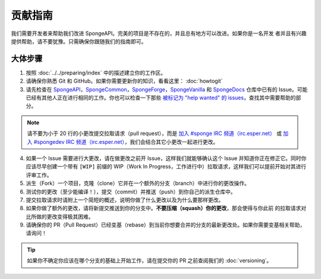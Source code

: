 =======================
贡献指南
=======================

我们需要开发者来帮助我们改进 SpongeAPI。完美的项目是不存在的，并且总有地方可以改进。如果你是一名开发
者并且有兴趣提供帮助，请不要犹豫。只需确保你跟随我们的指南即可。

大体步骤
=============

1. 按照 :doc:`../../preparing/index` 中的描述建立你的工作区。

#. 请确保你熟悉 Git 和 GitHub。如果你需要更新你的知识，看看这里： :doc:`howtogit`

#. 请先检查在 `SpongeAPI <https://github.com/SpongePowered/SpongeAPI/issues>`_，`SpongeCommon
   <https://github.com/SpongePowered/SpongeCommon>`_，`SpongeForge
   <https://github.com/SpongePowered/SpongeForge>`_，`SpongeVanilla
   <https://github.com/SpongePowered/SpongeVanilla>`_ 和 `SpongeDocs
   <https://github.com/SpongePowered/SpongeDocs>`_ 仓库中已有的
   Issue。可能已经有其他人正在进行相同的工作。你也可以检查一下那些 `被标记为 "help wanted" 的 issues
   <https://github.com/SpongePowered/SpongeAPI/labels/help%20wanted>`_，查找其中需要帮助的部分。

.. note::
    请不要为小于 20 行的小更改提交拉取请求（pull request），而是 `加入 #sponge IRC 频道（irc.esper.net）
    <https://webchat.esper.net/?channels=sponge>`_ 或 `加入 #spongedev IRC 频道（irc.esper.net）
    <https://webchat.esper.net/?channels=spongedev>`_，我们会结合其它小更改一起进行更改。

4. 如果一个 Issue 需要进行大更改，请在做更改之前开 Issue，这样我们就能够确认这个 Issue
   并知道你正在修正它。同时你应该尽早创建一个带有 ``[WIP]`` 前缀的
   WIP（Work In Progress，工作进行中）拉取请求，这样我们可以提前开始对其进行评审工作。

#. 派生（Fork）一个项目，克隆（clone）它并在一个额外的分支（branch）中进行你的更改操作。

#. 测试你的更改（至少能编译！），提交（commit）并推送（push）到你自己的派生仓库中。

#. 提交拉取请求时请附上一个简短的概述，说明你做了什么更改以及为什么要那样更改。

#. 如果你做了额外的更改，请将新提交推送到你的分支中。**不要压缩（squash）你的更改**，那会使得与你此前
   的拉取请求对比所做的更改变得极其困难。

#. 请确保你的 PR（Pull Request）已经变基（rebase）到当前你想要合并的分支的最新更改处。如果你需要变基相关帮助，请询问！

.. tip::
  如果你不确定你应该在哪个分支的基础上开始工作，请在提交你的 PR 之前查阅我们的 :doc:`versioning`。
